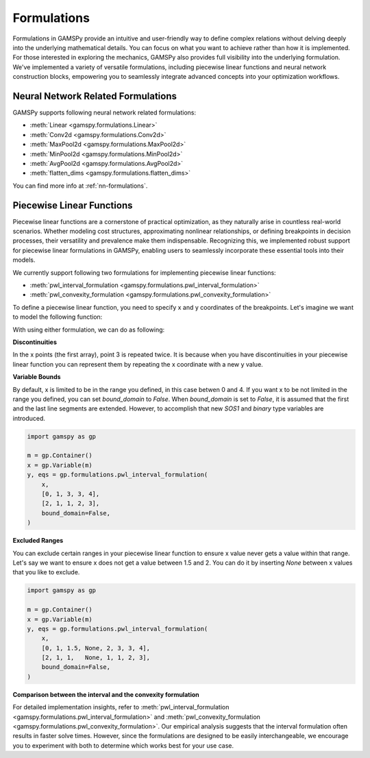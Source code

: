 .. _formulations:

************
Formulations
************

.. meta::
   :description: GAMSPy User Guide
   :keywords: User, Guide, GAMSPy, gamspy, GAMS, gams, mathematical modeling, sparsity, performance, piecewise, linear, function

Formulations in GAMSPy provide an intuitive and user-friendly way to define
complex relations without delving deeply into the underlying mathematical
details. You can focus on what you want to achieve rather than how it is
implemented. For those interested in exploring the mechanics, GAMSPy also
provides full visibility into the underlying formulation. We've implemented a
variety of versatile formulations, including piecewise linear functions and
neural network construction blocks, empowering you to seamlessly integrate
advanced concepts into your optimization workflows.


Neural Network Related Formulations
-----------------------------------

GAMSPy supports following neural network related formulations:

- :meth:`Linear <gamspy.formulations.Linear>`
- :meth:`Conv2d <gamspy.formulations.Conv2d>`
- :meth:`MaxPool2d <gamspy.formulations.MaxPool2d>`
- :meth:`MinPool2d <gamspy.formulations.MinPool2d>`
- :meth:`AvgPool2d <gamspy.formulations.AvgPool2d>`
- :meth:`flatten_dims <gamspy.formulations.flatten_dims>`

You can find more info at :ref:`nn-formulations`.


Piecewise Linear Functions
--------------------------

Piecewise linear functions are a cornerstone of practical optimization, as they
naturally arise in countless real-world scenarios. Whether modeling cost
structures, approximating nonlinear relationships, or defining breakpoints in
decision processes, their versatility and prevalence make them indispensable.
Recognizing this, we implemented robust support for piecewise linear
formulations in GAMSPy, enabling users to seamlessly incorporate these
essential tools into their models.

We currently support following two formulations for implementing piecewise
linear functions:

- :meth:`pwl_interval_formulation <gamspy.formulations.pwl_interval_formulation>`
- :meth:`pwl_convexity_formulation <gamspy.formulations.pwl_convexity_formulation>`


To define a piecewise linear function, you need to specify x and y coordinates
of the breakpoints. Let's imagine we want to model the following function:

.. image:: ../images/pwl.png
  :width: 300
  :align: center

With using either formulation, we can do as following:


.. tabs::
   .. tab:: Interval formulation
      .. code-block:: python

         import gamspy as gp

         m = gp.Container()
         x = gp.Variable(m)
         y, eqs = gp.formulations.pwl_interval_formulation(
             x,
             [0, 1, 3, 3, 4],
             [2, 1, 1, 2, 3],
         )

   .. tab:: Convexity formulation
      .. code-block:: python

         import gamspy as gp

         m = gp.Container()
         x = gp.Variable(m)
         y, eqs = gp.formulations.pwl_convexity_formulation(
             x,
             [0, 1, 3, 3, 4],
             [2, 1, 1, 2, 3],
         )

**Discontinuities**

In the x points (the first array), point 3 is repeated twice. It is because
when you have discontinuities in your piecewise linear function you can
represent them by repeating the x coordinate with a new y value.


**Variable Bounds**

By default, x is limited to be in the range you defined, in this case betwen 0
and 4. If you want x to be not limited in the range you defined, you can set
`bound_domain` to `False`. When `bound_domain` is set to `False`, it is assumed
that the first and the last line segments are extended. However, to accomplish
that new `SOS1` and `binary` type variables are introduced.

.. image:: ../images/pwl_unbounded.png
  :width: 300
  :align: center


.. code-block:: python

   import gamspy as gp

   m = gp.Container()
   x = gp.Variable(m)
   y, eqs = gp.formulations.pwl_interval_formulation(
       x,
       [0, 1, 3, 3, 4],
       [2, 1, 1, 2, 3],
       bound_domain=False,
   )


**Excluded Ranges**

You can exclude certain ranges in your piecewise linear function to ensure
x value never gets a value within that range. Let's say we want to ensure
x does not get a value between 1.5 and 2. You can do it by inserting `None`
between x values that you like to exclude.


.. image:: ../images/pwl_excluded.png
  :width: 300
  :align: center


.. code-block:: python

   import gamspy as gp

   m = gp.Container()
   x = gp.Variable(m)
   y, eqs = gp.formulations.pwl_interval_formulation(
       x,
       [0, 1, 1.5, None, 2, 3, 3, 4],
       [2, 1, 1,   None, 1, 1, 2, 3],
       bound_domain=False,
   )


**Comparison between the interval and the convexity formulation**

For detailed implementation insights, refer to :meth:`pwl_interval_formulation
<gamspy.formulations.pwl_interval_formulation>` and :meth:`pwl_convexity_formulation
<gamspy.formulations.pwl_convexity_formulation>`. Our empirical analysis
suggests that the interval formulation often results in faster solve times.
However, since the formulations are designed to be easily interchangeable, we
encourage you to experiment with both to determine which works best for your
use case.

